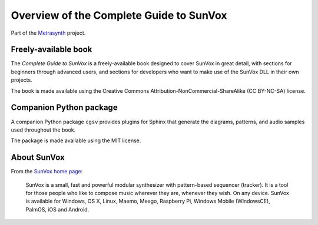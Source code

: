 Overview of the Complete Guide to SunVox
========================================

..  start-badges

|buildstatus| |docs|

.. |buildstatus| image:: https://img.shields.io/travis/metrasynth/sunvox-guide.svg?style=flat
    :alt: build status
    :scale: 100%
    :target: https://travis-ci.org/metrasynth/sunvox-guide

.. |docs| image:: https://readthedocs.org/projects/sunvox-guide/badge/?version=latest
    :alt: Documentation Status
    :scale: 100%
    :target: https://sunvox-guide.readthedocs.io/en/latest/?badge=latest

..  end-badges

Part of the Metrasynth_ project.

.. _Metrasynth: https://metrasynth.github.io/


Freely-available book
---------------------

The *Complete Guide to SunVox* is a freely-available book
designed to cover SunVox in great detail, with sections for
beginners through advanced users, and sections for developers
who want to make use of the SunVox DLL in their own projects.

The book is made available using the Creative Commons
Attribution-NonCommercial-ShareAlike (CC BY-NC-SA) license.


Companion Python package
------------------------

A companion Python package ``cgsv`` provides plugins for
Sphinx that generate the diagrams, patterns, and audio samples
used throughout the book.

The package is made available using the MIT license.


About SunVox
------------

From the `SunVox home page`_:

    SunVox is a small, fast and powerful modular synthesizer with pattern-based sequencer (tracker).
    It is a tool for those people who like to compose music wherever they are, whenever they wish.
    On any device. SunVox is available for Windows, OS X, Linux, Maemo, Meego, Raspberry Pi,
    Windows Mobile (WindowsCE), PalmOS, iOS and Android.

.. _SunVox home page: http://www.warmplace.ru/soft/sunvox/
